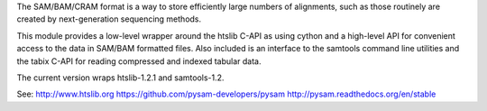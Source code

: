 The SAM/BAM/CRAM format is a way to store efficiently large numbers
of alignments, such as those routinely are created by next-generation
sequencing methods.

This module provides a low-level wrapper around the htslib C-API as
using cython and a high-level API for convenient access to the data in
SAM/BAM formatted files. Also included is an interface to the samtools
command line utilities and the tabix C-API for reading compressed and
indexed tabular data.

The current version wraps htslib-1.2.1 and samtools-1.2.

See:
http://www.htslib.org
https://github.com/pysam-developers/pysam
http://pysam.readthedocs.org/en/stable



